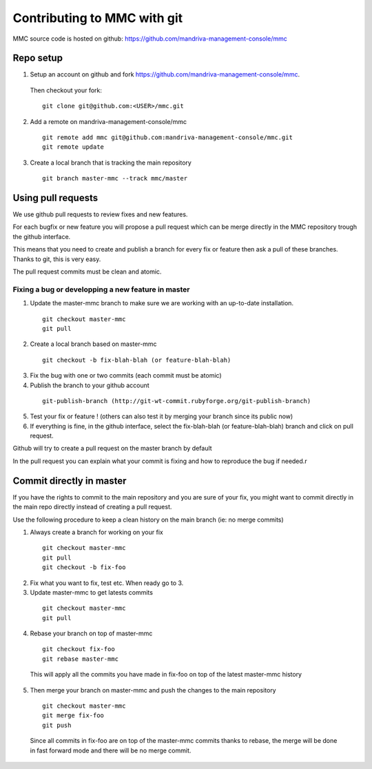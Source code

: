 ============================
Contributing to MMC with git
============================

MMC source code is hosted on github: https://github.com/mandriva-management-console/mmc

Repo setup
##########

1. Setup an account on github and fork https://github.com/mandriva-management-console/mmc. 

  Then checkout your fork:

  ::

    git clone git@github.com:<USER>/mmc.git

2. Add a remote on mandriva-management-console/mmc

  ::

    git remote add mmc git@github.com:mandriva-management-console/mmc.git
    git remote update

3. Create a local branch that is tracking the main repository

  ::

    git branch master-mmc --track mmc/master


Using pull requests
###################

We use github pull requests to review fixes and new features.

For each bugfix or new feature you will propose a pull request which can
be merge directly in the MMC repository trough the github interface.

This means that you need to create and publish a branch for every fix or
feature then ask a pull of these branches. Thanks to git, this is very easy.

The pull request commits must be clean and atomic.

Fixing a bug or developping a new feature in master
===================================================

1. Update the master-mmc branch to make sure we are working with an up-to-date installation.

  ::

    git checkout master-mmc
    git pull

2. Create a local branch based on master-mmc

  ::

    git checkout -b fix-blah-blah (or feature-blah-blah)

3. Fix the bug with one or two commits (each commit must be atomic)

4. Publish the branch to your github account

  ::

    git-publish-branch (http://git-wt-commit.rubyforge.org/git-publish-branch)

5. Test your fix or feature ! (others can also test it by merging your branch since its public now)

6. If everything is fine, in the github interface, select the fix-blah-blah (or feature-blah-blah) branch and click on pull request. 

Github will try to create a pull request on the master branch by default

In the pull request you can explain what your commit is fixing and how
to reproduce the bug if needed.r


Commit directly in master
#########################

If you have the rights to commit to the main repository and you are sure of
your fix, you might want to commit directly in the main repo directly instead
of creating a pull request.

Use the following procedure to keep a clean history on the main branch 
(ie: no merge commits)

1. Always create a branch for working on your fix

  ::

    git checkout master-mmc
    git pull
    git checkout -b fix-foo

2. Fix what you want to fix, test etc. When ready go to 3.

3. Update master-mmc to get latests commits

  ::

    git checkout master-mmc
    git pull

4. Rebase your branch on top of master-mmc

  ::
    
    git checkout fix-foo
    git rebase master-mmc

  This will apply all the commits you have made in fix-foo on top
  of the latest master-mmc history

5. Then merge your branch on master-mmc and push the changes to the main repository

  ::

    git checkout master-mmc
    git merge fix-foo
    git push

  Since all commits in fix-foo are on top of the master-mmc commits
  thanks to rebase, the merge will be done in fast forward mode and
  there will be no merge commit.
